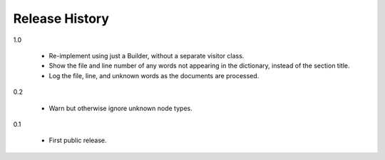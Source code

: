 =================
 Release History
=================

1.0

  - Re-implement using just a Builder, without a separate visitor
    class.
  - Show the file and line number of any words not appearing in the
    dictionary, instead of the section title.
  - Log the file, line, and unknown words as the documents are
    processed.

0.2

  - Warn but otherwise ignore unknown node types.

0.1

  - First public release.
